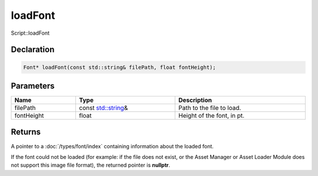loadFont
========

Script::loadFont

Declaration
-----------

.. code-block:: cpp

	Font* loadFont(const std::string& filePath, float fontHeight);

Parameters
----------

.. list-table::
	:width: 100%
	:header-rows: 1
	:class: code-table

	* - Name
	  - Type
	  - Description
	* - filePath
	  - const `std::string <https://en.cppreference.com/w/cpp/string/basic_string>`_\&
	  - Path to the file to load.
	* - fontHeight
	  - float
	  - Height of the font, in pt.

Returns
-------

A pointer to a :doc:`/types/font/index` containing information about the loaded font.

If the font could not be loaded (for example: if the file does not exist, or the Asset Manager or Asset Loader Module does not support this image file format), the returned pointer is **nullptr**.